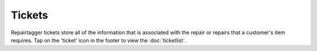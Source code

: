 .. _tickets:

#######
Tickets
#######

Repairtagger tickets store all of the information that is associated with the
repair or repairs that a customer's item requires. Tap on the 'ticket' icon in
the footer to view the :doc:`ticketlist`.  
